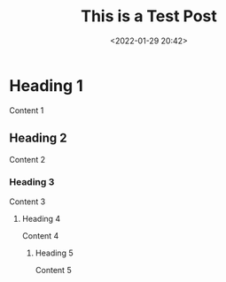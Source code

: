 #+title: This is a Test Post
#+date: <2022-01-29 20:42>
#+description:
#+filetags: test

* Heading 1
Content 1

** Heading 2
Content 2

*** Heading 3
Content 3

**** Heading 4
Content 4

***** Heading 5
Content 5

